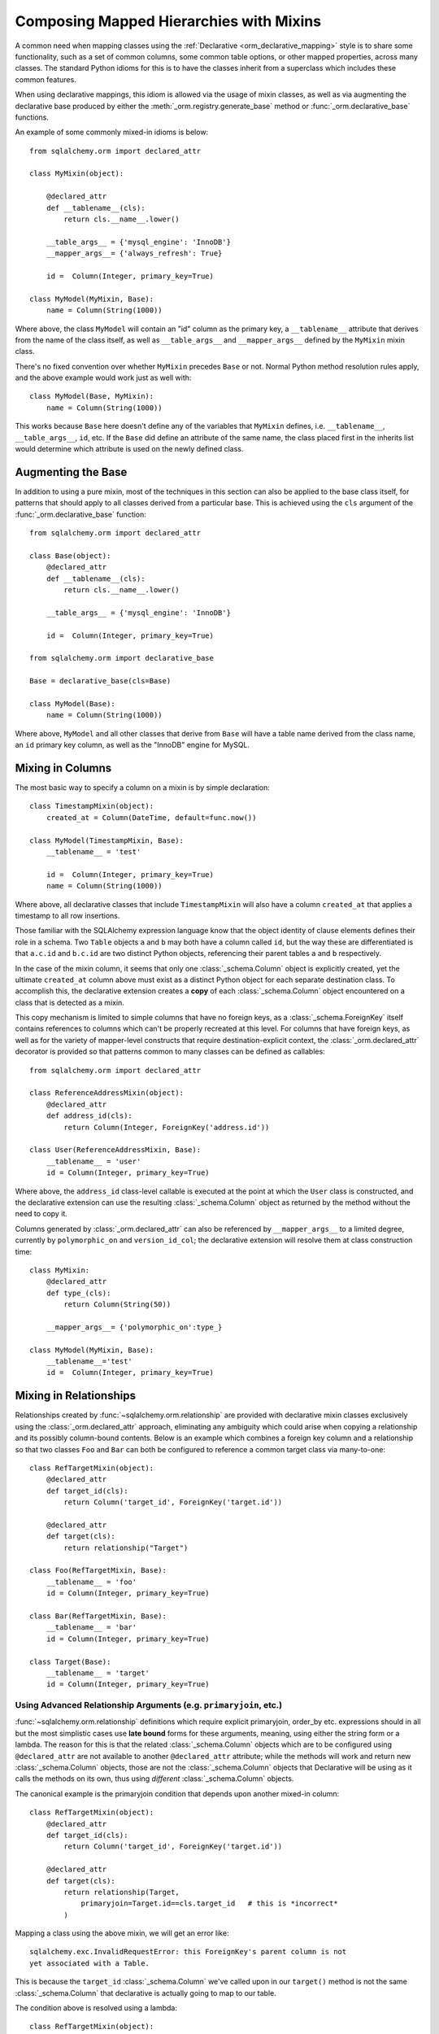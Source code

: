 .. _orm_mixins_toplevel:

Composing Mapped Hierarchies with Mixins
========================================

A common need when mapping classes using the :ref:`Declarative
<orm_declarative_mapping>` style is to share some functionality, such as a set
of common columns, some common table options, or other mapped properties,
across many classes.  The standard Python idioms for this is to have the
classes inherit from a superclass which includes these common features.

When using declarative mappings, this idiom is allowed via the
usage of mixin classes, as well as via augmenting the declarative base
produced by either the :meth:`_orm.registry.generate_base` method
or :func:`_orm.declarative_base` functions.

An example of some commonly mixed-in idioms is below::

    from sqlalchemy.orm import declared_attr

    class MyMixin(object):

        @declared_attr
        def __tablename__(cls):
            return cls.__name__.lower()

        __table_args__ = {'mysql_engine': 'InnoDB'}
        __mapper_args__= {'always_refresh': True}

        id =  Column(Integer, primary_key=True)

    class MyModel(MyMixin, Base):
        name = Column(String(1000))

Where above, the class ``MyModel`` will contain an "id" column
as the primary key, a ``__tablename__`` attribute that derives
from the name of the class itself, as well as ``__table_args__``
and ``__mapper_args__`` defined by the ``MyMixin`` mixin class.

There's no fixed convention over whether ``MyMixin`` precedes
``Base`` or not.  Normal Python method resolution rules apply, and
the above example would work just as well with::

    class MyModel(Base, MyMixin):
        name = Column(String(1000))

This works because ``Base`` here doesn't define any of the
variables that ``MyMixin`` defines, i.e. ``__tablename__``,
``__table_args__``, ``id``, etc.   If the ``Base`` did define
an attribute of the same name, the class placed first in the
inherits list would determine which attribute is used on the
newly defined class.

Augmenting the Base
~~~~~~~~~~~~~~~~~~~

In addition to using a pure mixin, most of the techniques in this
section can also be applied to the base class itself, for patterns that
should apply to all classes derived from a particular base.  This is achieved
using the ``cls`` argument of the :func:`_orm.declarative_base` function::

    from sqlalchemy.orm import declared_attr

    class Base(object):
        @declared_attr
        def __tablename__(cls):
            return cls.__name__.lower()

        __table_args__ = {'mysql_engine': 'InnoDB'}

        id =  Column(Integer, primary_key=True)

    from sqlalchemy.orm import declarative_base

    Base = declarative_base(cls=Base)

    class MyModel(Base):
        name = Column(String(1000))

Where above, ``MyModel`` and all other classes that derive from ``Base`` will
have a table name derived from the class name, an ``id`` primary key column,
as well as the "InnoDB" engine for MySQL.

Mixing in Columns
~~~~~~~~~~~~~~~~~

The most basic way to specify a column on a mixin is by simple
declaration::

    class TimestampMixin(object):
        created_at = Column(DateTime, default=func.now())

    class MyModel(TimestampMixin, Base):
        __tablename__ = 'test'

        id =  Column(Integer, primary_key=True)
        name = Column(String(1000))

Where above, all declarative classes that include ``TimestampMixin``
will also have a column ``created_at`` that applies a timestamp to
all row insertions.

Those familiar with the SQLAlchemy expression language know that
the object identity of clause elements defines their role in a schema.
Two ``Table`` objects ``a`` and ``b`` may both have a column called
``id``, but the way these are differentiated is that ``a.c.id``
and ``b.c.id`` are two distinct Python objects, referencing their
parent tables ``a`` and ``b`` respectively.

In the case of the mixin column, it seems that only one
:class:`_schema.Column` object is explicitly created, yet the ultimate
``created_at`` column above must exist as a distinct Python object
for each separate destination class.  To accomplish this, the declarative
extension creates a **copy** of each :class:`_schema.Column` object encountered on
a class that is detected as a mixin.

This copy mechanism is limited to simple columns that have no foreign
keys, as a :class:`_schema.ForeignKey` itself contains references to columns
which can't be properly recreated at this level.  For columns that
have foreign keys, as well as for the variety of mapper-level constructs
that require destination-explicit context, the
:class:`_orm.declared_attr` decorator is provided so that
patterns common to many classes can be defined as callables::

    from sqlalchemy.orm import declared_attr

    class ReferenceAddressMixin(object):
        @declared_attr
        def address_id(cls):
            return Column(Integer, ForeignKey('address.id'))

    class User(ReferenceAddressMixin, Base):
        __tablename__ = 'user'
        id = Column(Integer, primary_key=True)

Where above, the ``address_id`` class-level callable is executed at the
point at which the ``User`` class is constructed, and the declarative
extension can use the resulting :class:`_schema.Column` object as returned by
the method without the need to copy it.

Columns generated by :class:`_orm.declared_attr` can also be
referenced by ``__mapper_args__`` to a limited degree, currently
by ``polymorphic_on`` and ``version_id_col``; the declarative extension
will resolve them at class construction time::

    class MyMixin:
        @declared_attr
        def type_(cls):
            return Column(String(50))

        __mapper_args__= {'polymorphic_on':type_}

    class MyModel(MyMixin, Base):
        __tablename__='test'
        id =  Column(Integer, primary_key=True)


Mixing in Relationships
~~~~~~~~~~~~~~~~~~~~~~~

Relationships created by :func:`~sqlalchemy.orm.relationship` are provided
with declarative mixin classes exclusively using the
:class:`_orm.declared_attr` approach, eliminating any ambiguity
which could arise when copying a relationship and its possibly column-bound
contents. Below is an example which combines a foreign key column and a
relationship so that two classes ``Foo`` and ``Bar`` can both be configured to
reference a common target class via many-to-one::

    class RefTargetMixin(object):
        @declared_attr
        def target_id(cls):
            return Column('target_id', ForeignKey('target.id'))

        @declared_attr
        def target(cls):
            return relationship("Target")

    class Foo(RefTargetMixin, Base):
        __tablename__ = 'foo'
        id = Column(Integer, primary_key=True)

    class Bar(RefTargetMixin, Base):
        __tablename__ = 'bar'
        id = Column(Integer, primary_key=True)

    class Target(Base):
        __tablename__ = 'target'
        id = Column(Integer, primary_key=True)


Using Advanced Relationship Arguments (e.g. ``primaryjoin``, etc.)
^^^^^^^^^^^^^^^^^^^^^^^^^^^^^^^^^^^^^^^^^^^^^^^^^^^^^^^^^^^^^^^^^^

:func:`~sqlalchemy.orm.relationship` definitions which require explicit
primaryjoin, order_by etc. expressions should in all but the most
simplistic cases use **late bound** forms
for these arguments, meaning, using either the string form or a lambda.
The reason for this is that the related :class:`_schema.Column` objects which are to
be configured using ``@declared_attr`` are not available to another
``@declared_attr`` attribute; while the methods will work and return new
:class:`_schema.Column` objects, those are not the :class:`_schema.Column` objects that
Declarative will be using as it calls the methods on its own, thus using
*different* :class:`_schema.Column` objects.

The canonical example is the primaryjoin condition that depends upon
another mixed-in column::

    class RefTargetMixin(object):
        @declared_attr
        def target_id(cls):
            return Column('target_id', ForeignKey('target.id'))

        @declared_attr
        def target(cls):
            return relationship(Target,
                primaryjoin=Target.id==cls.target_id   # this is *incorrect*
            )

Mapping a class using the above mixin, we will get an error like::

    sqlalchemy.exc.InvalidRequestError: this ForeignKey's parent column is not
    yet associated with a Table.

This is because the ``target_id`` :class:`_schema.Column` we've called upon in our
``target()`` method is not the same :class:`_schema.Column` that declarative is
actually going to map to our table.

The condition above is resolved using a lambda::

    class RefTargetMixin(object):
        @declared_attr
        def target_id(cls):
            return Column('target_id', ForeignKey('target.id'))

        @declared_attr
        def target(cls):
            return relationship(Target,
                primaryjoin=lambda: Target.id==cls.target_id
            )

or alternatively, the string form (which ultimately generates a lambda)::

    class RefTargetMixin(object):
        @declared_attr
        def target_id(cls):
            return Column('target_id', ForeignKey('target.id'))

        @declared_attr
        def target(cls):
            return relationship("Target",
                primaryjoin="Target.id==%s.target_id" % cls.__name__
            )

.. seealso::

    :ref:`orm_declarative_relationship_eval`

Mixing in deferred(), column_property(), and other MapperProperty classes
~~~~~~~~~~~~~~~~~~~~~~~~~~~~~~~~~~~~~~~~~~~~~~~~~~~~~~~~~~~~~~~~~~~~~~~~~

Like :func:`~sqlalchemy.orm.relationship`, all
:class:`~sqlalchemy.orm.interfaces.MapperProperty` subclasses such as
:func:`~sqlalchemy.orm.deferred`, :func:`~sqlalchemy.orm.column_property`,
etc. ultimately involve references to columns, and therefore, when
used with declarative mixins, have the :class:`_orm.declared_attr`
requirement so that no reliance on copying is needed::

    class SomethingMixin(object):

        @declared_attr
        def dprop(cls):
            return deferred(Column(Integer))

    class Something(SomethingMixin, Base):
        __tablename__ = "something"

The :func:`.column_property` or other construct may refer
to other columns from the mixin.  These are copied ahead of time before
the :class:`_orm.declared_attr` is invoked::

    class SomethingMixin(object):
        x = Column(Integer)

        y = Column(Integer)

        @declared_attr
        def x_plus_y(cls):
            return column_property(cls.x + cls.y)


.. versionchanged:: 1.0.0 mixin columns are copied to the final mapped class
   so that :class:`_orm.declared_attr` methods can access the actual column
   that will be mapped.

Mixing in Association Proxy and Other Attributes
~~~~~~~~~~~~~~~~~~~~~~~~~~~~~~~~~~~~~~~~~~~~~~~~

Mixins can specify user-defined attributes as well as other extension
units such as :func:`.association_proxy`.   The usage of
:class:`_orm.declared_attr` is required in those cases where the attribute must
be tailored specifically to the target subclass.   An example is when
constructing multiple :func:`.association_proxy` attributes which each
target a different type of child object.  Below is an
:func:`.association_proxy` / mixin example which provides a scalar list of
string values to an implementing class::

    from sqlalchemy import Column, Integer, ForeignKey, String
    from sqlalchemy.orm import relationship
    from sqlalchemy.ext.associationproxy import association_proxy
    from sqlalchemy.orm import declarative_base, declared_attr

    Base = declarative_base()

    class HasStringCollection(object):
        @declared_attr
        def _strings(cls):
            class StringAttribute(Base):
                __tablename__ = cls.string_table_name
                id = Column(Integer, primary_key=True)
                value = Column(String(50), nullable=False)
                parent_id = Column(Integer,
                                ForeignKey('%s.id' % cls.__tablename__),
                                nullable=False)
                def __init__(self, value):
                    self.value = value

            return relationship(StringAttribute)

        @declared_attr
        def strings(cls):
            return association_proxy('_strings', 'value')

    class TypeA(HasStringCollection, Base):
        __tablename__ = 'type_a'
        string_table_name = 'type_a_strings'
        id = Column(Integer(), primary_key=True)

    class TypeB(HasStringCollection, Base):
        __tablename__ = 'type_b'
        string_table_name = 'type_b_strings'
        id = Column(Integer(), primary_key=True)

Above, the ``HasStringCollection`` mixin produces a :func:`_orm.relationship`
which refers to a newly generated class called ``StringAttribute``.  The
``StringAttribute`` class is generated with its own :class:`_schema.Table`
definition which is local to the parent class making usage of the
``HasStringCollection`` mixin.  It also produces an :func:`.association_proxy`
object which proxies references to the ``strings`` attribute onto the ``value``
attribute of each ``StringAttribute`` instance.

``TypeA`` or ``TypeB`` can be instantiated given the constructor
argument ``strings``, a list of strings::

    ta = TypeA(strings=['foo', 'bar'])
    tb = TypeA(strings=['bat', 'bar'])

This list will generate a collection
of ``StringAttribute`` objects, which are persisted into a table that's
local to either the ``type_a_strings`` or ``type_b_strings`` table::

    >>> print(ta._strings)
    [<__main__.StringAttribute object at 0x10151cd90>,
        <__main__.StringAttribute object at 0x10151ce10>]

When constructing the :func:`.association_proxy`, the
:class:`_orm.declared_attr` decorator must be used so that a distinct
:func:`.association_proxy` object is created for each of the ``TypeA``
and ``TypeB`` classes.

.. _decl_mixin_inheritance:

Controlling table inheritance with mixins
~~~~~~~~~~~~~~~~~~~~~~~~~~~~~~~~~~~~~~~~~

The ``__tablename__`` attribute may be used to provide a function that
will determine the name of the table used for each class in an inheritance
hierarchy, as well as whether a class has its own distinct table.

This is achieved using the :class:`_orm.declared_attr` indicator in conjunction
with a method named ``__tablename__()``.   Declarative will always
invoke :class:`_orm.declared_attr` for the special names
``__tablename__``, ``__mapper_args__`` and ``__table_args__``
function **for each mapped class in the hierarchy, except if overridden
in a subclass**.   The function therefore
needs to expect to receive each class individually and to provide the
correct answer for each.

For example, to create a mixin that gives every class a simple table
name based on class name::

    from sqlalchemy.orm import declared_attr

    class Tablename:
        @declared_attr
        def __tablename__(cls):
            return cls.__name__.lower()

    class Person(Tablename, Base):
        id = Column(Integer, primary_key=True)
        discriminator = Column('type', String(50))
        __mapper_args__ = {'polymorphic_on': discriminator}

    class Engineer(Person):
        __tablename__ = None
        __mapper_args__ = {'polymorphic_identity': 'engineer'}
        primary_language = Column(String(50))

Alternatively, we can modify our ``__tablename__`` function to return
``None`` for subclasses, using :func:`.has_inherited_table`.  This has
the effect of those subclasses being mapped with single table inheritance
against the parent::

    from sqlalchemy.orm import declared_attr
    from sqlalchemy.orm import has_inherited_table

    class Tablename(object):
        @declared_attr
        def __tablename__(cls):
            if has_inherited_table(cls):
                return None
            return cls.__name__.lower()

    class Person(Tablename, Base):
        id = Column(Integer, primary_key=True)
        discriminator = Column('type', String(50))
        __mapper_args__ = {'polymorphic_on': discriminator}

    class Engineer(Person):
        primary_language = Column(String(50))
        __mapper_args__ = {'polymorphic_identity': 'engineer'}

.. _mixin_inheritance_columns:

Mixing in Columns in Inheritance Scenarios
~~~~~~~~~~~~~~~~~~~~~~~~~~~~~~~~~~~~~~~~~~

In contrast to how ``__tablename__`` and other special names are handled when
used with :class:`_orm.declared_attr`, when we mix in columns and properties (e.g.
relationships, column properties, etc.), the function is
invoked for the **base class only** in the hierarchy.  Below, only the
``Person`` class will receive a column
called ``id``; the mapping will fail on ``Engineer``, which is not given
a primary key::

    class HasId(object):
        @declared_attr
        def id(cls):
            return Column('id', Integer, primary_key=True)

    class Person(HasId, Base):
        __tablename__ = 'person'
        discriminator = Column('type', String(50))
        __mapper_args__ = {'polymorphic_on': discriminator}

    class Engineer(Person):
        __tablename__ = 'engineer'
        primary_language = Column(String(50))
        __mapper_args__ = {'polymorphic_identity': 'engineer'}

It is usually the case in joined-table inheritance that we want distinctly
named columns on each subclass.  However in this case, we may want to have
an ``id`` column on every table, and have them refer to each other via
foreign key.  We can achieve this as a mixin by using the
:attr:`.declared_attr.cascading` modifier, which indicates that the
function should be invoked **for each class in the hierarchy**, in *almost*
(see warning below) the same way as it does for ``__tablename__``::

    class HasIdMixin(object):
        @declared_attr.cascading
        def id(cls):
            if has_inherited_table(cls):
                return Column(ForeignKey('person.id'), primary_key=True)
            else:
                return Column(Integer, primary_key=True)

    class Person(HasIdMixin, Base):
        __tablename__ = 'person'
        discriminator = Column('type', String(50))
        __mapper_args__ = {'polymorphic_on': discriminator}

    class Engineer(Person):
        __tablename__ = 'engineer'
        primary_language = Column(String(50))
        __mapper_args__ = {'polymorphic_identity': 'engineer'}

.. warning::

    The :attr:`.declared_attr.cascading` feature currently does
    **not** allow for a subclass to override the attribute with a different
    function or value.  This is a current limitation in the mechanics of
    how ``@declared_attr`` is resolved, and a warning is emitted if
    this condition is detected.   This limitation does **not**
    exist for the special attribute names such as ``__tablename__``, which
    resolve in a different way internally than that of
    :attr:`.declared_attr.cascading`.


.. versionadded:: 1.0.0 added :attr:`.declared_attr.cascading`.

Combining Table/Mapper Arguments from Multiple Mixins
~~~~~~~~~~~~~~~~~~~~~~~~~~~~~~~~~~~~~~~~~~~~~~~~~~~~~

In the case of ``__table_args__`` or ``__mapper_args__``
specified with declarative mixins, you may want to combine
some parameters from several mixins with those you wish to
define on the class itself. The
:class:`_orm.declared_attr` decorator can be used
here to create user-defined collation routines that pull
from multiple collections::

    from sqlalchemy.orm import declared_attr

    class MySQLSettings(object):
        __table_args__ = {'mysql_engine':'InnoDB'}

    class MyOtherMixin(object):
        __table_args__ = {'info':'foo'}

    class MyModel(MySQLSettings, MyOtherMixin, Base):
        __tablename__='my_model'

        @declared_attr
        def __table_args__(cls):
            args = dict()
            args.update(MySQLSettings.__table_args__)
            args.update(MyOtherMixin.__table_args__)
            return args

        id =  Column(Integer, primary_key=True)

Creating Indexes with Mixins
~~~~~~~~~~~~~~~~~~~~~~~~~~~~

To define a named, potentially multicolumn :class:`.Index` that applies to all
tables derived from a mixin, use the "inline" form of :class:`.Index` and
establish it as part of ``__table_args__``::

    class MyMixin(object):
        a =  Column(Integer)
        b =  Column(Integer)

        @declared_attr
        def __table_args__(cls):
            return (Index('test_idx_%s' % cls.__tablename__, 'a', 'b'),)

    class MyModel(MyMixin, Base):
        __tablename__ = 'atable'
        c =  Column(Integer,primary_key=True)
